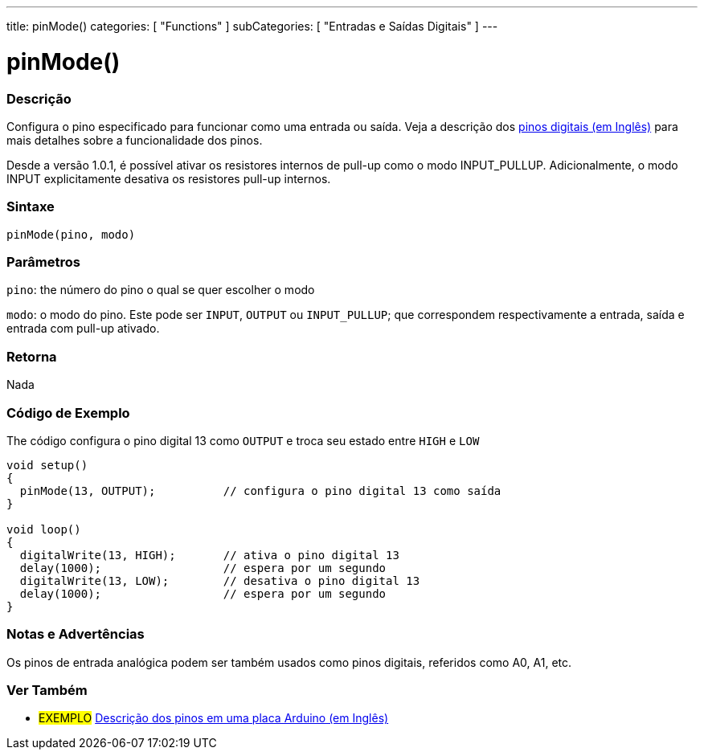 ---
title: pinMode()
categories: [ "Functions" ]
subCategories: [ "Entradas e Saídas Digitais" ]
---

:source-highlighter: pygments
:pygments-style: arduino
//
:ext-relative: .html

= pinMode()


// OVERVIEW SECTION STARTS
[#overview]
--

[float]
=== Descrição
Configura o pino especificado para funcionar como uma entrada ou saída. Veja a descrição dos http://arduino.cc/en/Tutorial/DigitalPins[pinos digitais (em Inglês)] para mais detalhes sobre a funcionalidade dos pinos.
[%hardbreaks]
Desde a versão 1.0.1, é possível ativar os resistores internos de pull-up como o modo INPUT_PULLUP. Adicionalmente, o modo INPUT explicitamente desativa os resistores pull-up internos.
[%hardbreaks]


[float]
=== Sintaxe
`pinMode(pino, modo)`

[float]
=== Parâmetros
`pino`: the número do pino o qual se quer escolher o modo

`modo`: o modo do pino. Este pode ser `INPUT`, `OUTPUT` ou `INPUT_PULLUP`; que correspondem respectivamente a entrada, saída e entrada com pull-up ativado. 

//Check how to add links

[float]
=== Retorna
Nada

--
// OVERVIEW SECTION ENDS




// HOW TO USE SECTION STARTS
[#howtouse]
--

[float]
=== Código de Exemplo
The código configura o pino digital 13 como `OUTPUT` e troca seu estado entre `HIGH` e `LOW`

[source,arduino]
----
void setup()
{
  pinMode(13, OUTPUT);          // configura o pino digital 13 como saída
}

void loop()
{
  digitalWrite(13, HIGH);       // ativa o pino digital 13
  delay(1000);                  // espera por um segundo
  digitalWrite(13, LOW);        // desativa o pino digital 13
  delay(1000);                  // espera por um segundo
}
----
[%hardbreaks]

[float]
=== Notas e Advertências
Os pinos de entrada analógica podem ser também usados como pinos digitais, referidos como A0, A1, etc.

--
// HOW TO USE SECTION ENDS


// SEE ALSO SECTION
[#see_also]
--

[float]
=== Ver Também

[role="example"]
* #EXEMPLO# http://arduino.cc/en/Tutorial/DigitalPins[Descrição dos pinos em uma placa Arduino (em Inglês)^]

--
// SEE ALSO SECTION ENDS
